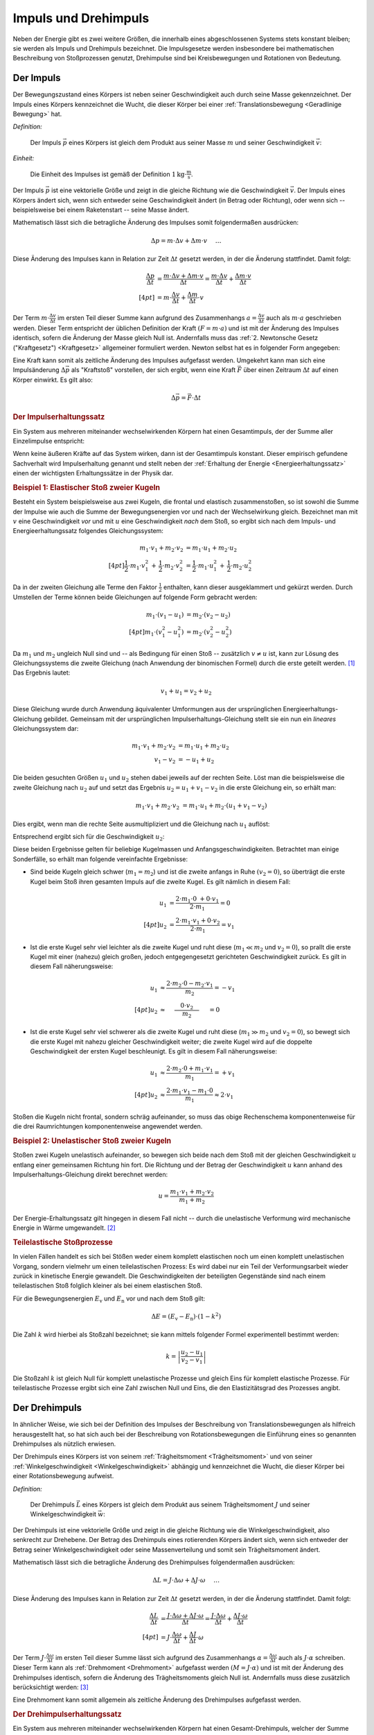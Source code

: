 .. meta::
    :keywords:  Impuls, Impulserhaltung, Drehimpuls, Drehimpulserhaltung

.. _Impuls und Drehimpuls:

Impuls und Drehimpuls
=====================

Neben der Energie gibt es zwei weitere Größen, die innerhalb eines
abgeschlossenen Systems stets konstant bleiben; sie werden als Impuls und
Drehimpuls bezeichnet. Die Impulsgesetze werden insbesondere bei mathematischen
Beschreibung von Stoßprozessen genutzt, Drehimpulse sind bei Kreisbewegungen und
Rotationen von Bedeutung.

.. index:: Impuls
.. _Impuls:

Der Impuls
----------

Der Bewegungszustand eines Körpers ist neben seiner Geschwindigkeit auch durch
seine Masse gekennzeichnet. Der Impuls eines Körpers kennzeichnet die Wucht, die
dieser Körper bei einer :ref:`Translationsbewegung <Geradlinige Bewegung>` hat.

*Definition:*

    Der Impuls :math:`\vec{p}` eines Körpers ist gleich dem Produkt aus seiner
    Masse :math:`m` und seiner Geschwindigkeit :math:`\vec{v}`:

    .. math::
        :label: eqn-impuls

        \vec{p} = m \cdot \vec{v}

*Einheit:*

    Die Einheit des Impulses ist gemäß der Definition :math:`\unit[1]{kg \cdot
    \frac{m}{s}}`.

Der Impuls :math:`\vec{p}` ist eine vektorielle Größe und zeigt in die gleiche
Richtung wie die Geschwindigkeit :math:`\vec{v}`. Der Impuls eines Körpers
ändert sich, wenn sich entweder seine Geschwindigkeit ändert (in Betrag oder
Richtung), oder wenn sich -- beispielsweise bei einem Raketenstart -- seine
Masse ändert.

Mathematisch lässt sich die betragliche Änderung des Impulses somit
folgendermaßen ausdrücken:

.. math::

    \Delta p = m \cdot \Delta v + \Delta m \cdot v{\color{white}\quad \;\;\; \ldots}

Diese Änderung des Impulses kann in Relation zur Zeit :math:`\Delta t` gesetzt
werden, in der die Änderung stattfindet. Damit folgt:

.. math::

    {\color{white}\ldots \qquad \qquad \quad   }\frac{\Delta p}{\Delta t} &=
    \frac{m \cdot \Delta v + \Delta m \cdot v}{\Delta t} = \frac{m \cdot \Delta
    v}{\Delta t} + \frac{\Delta m \cdot v}{\Delta t} \\[4pt]
    &= m \cdot \frac{\Delta v}{\Delta t} + \frac{\Delta m}{\Delta t} \cdot v

Der Term :math:`m \cdot \frac{\Delta v}{\Delta t}` im ersten Teil dieser Summe
kann aufgrund des Zusammenhangs :math:`a = \frac{\Delta v}{\Delta t}` auch als
:math:`m \cdot a` geschrieben werden. Dieser Term entspricht der üblichen
Definition der Kraft :math:`(F = m \cdot a)` und ist mit der Änderung des
Impulses identisch, sofern die Änderung der Masse gleich Null ist. Andernfalls
muss das :ref:`2. Newtonsche Gesetz ("Kraftgesetz") <Kraftgesetz>` allgemeiner
formuliert werden. Newton selbst hat es in folgender Form angegeben:

.. math::
    :label: eqn-kraftgesetz-allgemein

    {\color{white}\ldots}\vec{F} = \frac{\Delta \vec{p}}{\Delta t} = m \cdot
    \vec{a} + \frac{\Delta
    m}{\Delta t} \cdot \vec{v}

.. index:: Kraftstoß

Eine Kraft kann somit als zeitliche Änderung des Impulses aufgefasst werden.
Umgekehrt kann man sich eine Impulsänderung :math:`\Delta \vec{p}` als
"Kraftstoß" vorstellen, der sich ergibt, wenn eine Kraft :math:`\vec{F}` über
einen Zeitraum :math:`\Delta t` auf einen Körper einwirkt. Es gilt also:

.. math::

    \Delta \vec{p} = \vec{F} \cdot \Delta t

.. Kraft nicht konstant -> Integral von F(t) über dt

.. index:: Impulserhaltung, Stoßprozesse
.. _Impulserhaltungssatz:

.. rubric:: Der Impulserhaltungssatz

Ein System aus mehreren miteinander wechselwirkenden Körpern hat einen
Gesamtimpuls, der der Summe aller Einzelimpulse entspricht:

.. math::
    :label: eqn-gesamtimpuls

    \vec{p} _{\mathrm{ges}} = \sum_{i=1}^{n} m_{\mathrm{i}} \cdot \vec{v} _{\mathrm{i}} = m_1
    \cdot \vec{v}_1 + m_2 \cdot \vec{v}_2 + \ldots + m_{\mathrm{n}} \cdot
    \vec{v}_{\mathrm{n}}

Wenn keine äußeren Kräfte auf das System wirken, dann ist der Gesamtimpuls
konstant. Dieser empirisch gefundene Sachverhalt wird Impulserhaltung genannt
und stellt neben der :ref:`Erhaltung der Energie <Energieerhaltungssatz>` einen
der wichtigsten Erhaltungssätze in der Physik dar.


.. index::
    single: Stoßprozesse; elastisch
.. _Elastischer Stoß zweier Kugeln:

.. rubric:: Beispiel 1\: Elastischer Stoß zweier Kugeln

Besteht ein System beispielsweise aus zwei Kugeln, die frontal und elastisch
zusammenstoßen, so ist sowohl die Summe der Impulse wie auch die Summe der
Bewegungsenergien vor und nach der Wechselwirkung gleich. Bezeichnet man mit
:math:`v` eine Geschwindigkeit *vor* und mit :math:`u` eine Geschwindigkeit
*nach* dem Stoß, so ergibt sich nach dem Impuls- und Energieerhaltungssatz
folgendes Gleichungssystem:

.. math::

    m_1 \cdot v_1 + m_2 \cdot v_2 &= m_1 \cdot u_1 +  m_2 \cdot u_2
    \\[4pt] \frac{1}{2} \cdot m_1 \cdot v_1^2 \, + \, \frac{1}{2}\cdot m_2 \cdot v_2^2 &=
    \frac{1}{2} \cdot m_1 \cdot u_1^2 \, + \, \frac{1}{2} \cdot m_2 \cdot u_2^2

Da in der zweiten Gleichung alle Terme den Faktor :math:`\frac{1}{2}` enthalten,
kann dieser ausgeklammert und gekürzt werden. Durch Umstellen der Terme können
beide Gleichungen auf folgende Form gebracht werden:

.. math::

    m_1 \cdot (v_1 - u_1) &= m_2 \cdot (v_2 - u_2) \\[4pt]
    m_1 \cdot (v_1^2 - u_1^2) &= m_2 \cdot (v_2^2 - u_2^2)

Da :math:`m_1` und :math:`m_2` ungleich Null sind und -- als Bedingung für einen
Stoß -- zusätzlich :math:`v \ne u` ist, kann zur Lösung des Gleichungssystems
die zweite Gleichung (nach Anwendung der binomischen Formel) durch die erste
geteilt werden. [#]_ Das Ergebnis lautet:

.. math::

    v_1 + u_1 = v_2 + u_2

Diese Gleichung wurde durch Anwendung äquivalenter Umformungen aus der
ursprünglichen Energieerhaltungs-Gleichung gebildet. Gemeinsam mit der
ursprünglichen Impulserhaltungs-Gleichung stellt sie ein nun ein *lineares*
Gleichungssystem dar:

.. math::

    m_1 \cdot v_1 + m_2 \cdot v_2 &= m_1 \cdot u_1 +  m_2 \cdot u_2 \\
    v_1 - v_2 &= -u_1 + u_2

Die beiden gesuchten Größen :math:`u_1` und :math:`u_2` stehen dabei jeweils
auf der rechten Seite. Löst man die beispielsweise die zweite Gleichung nach
:math:`u_2` auf und setzt das Ergebnis :math:`u_2 = u_1 + v_1 - v_2` in die
erste Gleichung ein, so erhält man:

.. math::

   {\color{white}\ldots \qquad \qquad } m_1 \cdot v_1 + m_2 \cdot v_2 &= m_1 \cdot u_1 + m_2 \cdot (u_1 + v_1 - v_2)

Dies ergibt, wenn man die rechte Seite ausmultipliziert und die Gleichung nach
:math:`u_1` auflöst:

.. math::
    :label: eqn-elastischer-stoss-u1

    u_1 = \frac{2 \cdot m_2 \cdot v_2 + (m_1 - m_2) \cdot v_1}{m_1 + m_2}

Entsprechend ergibt sich für die Geschwindigkeit :math:`u_2`:

.. math::
    :label: eqn-elastischer-stoss-u2

    u_2 = \frac{2 \cdot m_1 \cdot v_1 + (m_2 - m_1) \cdot v_2}{m_1 + m_2}

Diese beiden Ergebnisse gelten für beliebige Kugelmassen und
Anfangsgeschwindigkeiten. Betrachtet man einige Sonderfälle, so erhält man
folgende vereinfachte Ergebnisse:

* Sind beide Kugeln gleich schwer (:math:`m_1 = m_2`) und ist die zweite anfangs
  in Ruhe :math:`(v_2 = 0)`, so überträgt die erste Kugel beim Stoß ihren
  gesamten Impuls auf die zweite Kugel. Es gilt nämlich in diesem Fall:

  .. math::

      u_1 &= \frac{2 \cdot m_1 \cdot 0 \; + 0 \cdot v_1}{2 \cdot m_1} = 0 \\[4pt]
      u_2 &= \frac{2 \cdot m_1 \cdot v_1 + 0 \cdot v_2}{2 \cdot m_1} = v_1

* Ist die erste Kugel sehr viel leichter als die zweite Kugel und ruht diese
  (:math:`m_1 \ll  m_2` und :math:`v_2 = 0`), so prallt die erste Kugel mit einer
  (nahezu) gleich großen, jedoch entgegengesetzt gerichteten Geschwindigkeit
  zurück. Es gilt in diesem Fall näherungsweise:

.. math::

      {\color{white}\ldots \qquad \quad }u_1 &\approx  \frac{2 \cdot m_2 \cdot 0
      - m_2 \cdot v_1}{m_2} = -v_1 \\[4pt]
      u_2 &\approx \phantom{\ldots}\;\; \frac{ \phantom{\ldots}0 \cdot v_2
      \phantom{\ldots}}{m_2} \phantom{\ldots}\;\, = 0

* Ist die erste Kugel sehr viel schwerer als die zweite Kugel und ruht diese
  (:math:`m_1 \gg  m_2` und :math:`v_2 = 0`), so bewegt sich die erste Kugel mit
  nahezu gleicher Geschwindigkeit weiter; die zweite Kugel wird auf die doppelte
  Geschwindigkeit der ersten Kugel beschleunigt. Es gilt in diesem Fall
  näherungsweise:

.. math::

      {\color{white}\ldots \qquad \quad }u_1 &\approx  \frac{2 \cdot m_2 \cdot 0
      + m_1 \cdot v_1}{m_1} = +v_1 \\[4pt]
      u_2 &\approx \frac{ 2 \cdot m_1 \cdot v_1 - m_1 \cdot 0}{m_1} \approx 2
      \cdot v_1

Stoßen die Kugeln nicht frontal, sondern schräg aufeinander, so muss das obige
Rechenschema komponentenweise für die drei Raumrichtungen komponentenweise
angewendet werden.

.. index::
    single: Stoßprozesse; unelastisch

.. _Unelastischer Stoß zweier Kugeln:

.. rubric:: Beispiel 2\: Unelastischer Stoß zweier Kugeln

Stoßen zwei Kugeln unelastisch aufeinander, so bewegen sich beide nach dem Stoß
mit der gleichen Geschwindigkeit :math:`u` entlang einer gemeinsamen Richtung
hin fort. Die Richtung und der Betrag der Geschwindigkeit :math:`u` kann anhand
des Impulserhaltungs-Gleichung direkt berechnet werden:

..  "Impulssatz"?

.. math::

    u = \frac{m_1 \cdot v_1 + m_2 \cdot v_2}{m_1 + m_2}

Der Energie-Erhaltungssatz gilt hingegen in diesem Fall nicht -- durch die
unelastische Verformung wird mechanische Energie in Wärme umgewandelt. [#]_

.. _Teilelastischer Stoß:

.. rubric:: Teilelastische Stoßprozesse

In vielen Fällen handelt es sich bei Stößen weder einem komplett elastischen
noch um einen komplett unelastischen Vorgang, sondern vielmehr um einen
teilelastischen Prozess: Es wird dabei nur ein Teil der Verformungsarbeit wieder
zurück in kinetische Energie gewandelt. Die Geschwindigkeiten der beteiligten
Gegenstände sind nach einem teilelastischen Stoß folglich kleiner als bei einem
elastischen Stoß.

Für die Bewegungsenergien :math:`E_{\mathrm{v}}` und :math:`E_{\mathrm{n}}` vor und
nach dem Stoß gilt:

.. math::

    \Delta E = (E_{\mathrm{v}} - E_{\mathrm{n}}) \cdot (1-k^2)

Die Zahl :math:`k` wird hierbei als Stoßzahl bezeichnet; sie kann mittels
folgender Formel experimentell bestimmt werden:

.. math::

    k = \left| \frac{u_2 - u_1}{v_2 - v_1} \right|

Die Stoßzahl :math:`k` ist gleich Null für komplett unelastische Prozesse und
gleich Eins für komplett elastische Prozesse. Für teilelastische Prozesse
ergibt sich eine Zahl zwischen Null und Eins, die den Elastizitätsgrad des
Prozesses angibt.


.. index:: Drehimpuls
.. _Drehimpuls:

Der Drehimpuls
--------------

In ähnlicher Weise, wie sich bei der Definition des Impulses der Beschreibung
von Translationsbewegungen als hilfreich herausgestellt hat, so hat sich auch
bei der Beschreibung von Rotationsbewegungen die Einführung eines so genannten
Drehimpulses als nützlich erwiesen.

Der Drehimpuls eines Körpers ist von seinem :ref:`Trägheitsmoment
<Trägheitsmoment>` und von seiner :ref:`Winkelgeschwindigkeit
<Winkelgeschwindigkeit>` abhängig und kennzeichnet die Wucht, die dieser Körper
bei einer Rotationsbewegung aufweist.

*Definition:*

    Der Drehimpuls :math:`\vec{L}` eines Körpers ist gleich dem Produkt aus seinem
    Trägheitsmoment :math:`J` und seiner Winkelgeschwindigkeit :math:`\vec{w}`:

    .. math::
        :label: eqn-drehimpuls

        \vec{L} = J \cdot \vec{w}

..  Die Einheit des Impulses ist :math:`\unit[1]{kg \cdot \frac{m}{s}}`.

Der Drehimpuls ist eine vektorielle Größe und zeigt in die gleiche Richtung wie
die Winkelgeschwindigkeit, also senkrecht zur Drehebene. Der Betrag des
Drehimpuls eines rotierenden Körpers ändert sich, wenn sich entweder der Betrag
seiner Winkelgeschwindigkeit oder seine Massenverteilung und somit sein
Trägheitsmoment ändert.

Mathematisch lässt sich die betragliche Änderung des Drehimpulses folgendermaßen
ausdrücken:

.. math::

    \Delta L = J \cdot \Delta \omega + \Delta J \cdot \omega{\color{white}\quad
    \;\;\; \ldots}

Diese Änderung des Impulses kann in Relation zur Zeit :math:`\Delta t` gesetzt
werden, in der die Änderung stattfindet. Damit folgt:

.. math::

    {\color{white}\ldots \qquad \qquad \quad   }\frac{\Delta L}{\Delta t} &=
    \frac{J \cdot \Delta \omega + \Delta J \cdot \omega}{\Delta t} = \frac{J
    \cdot \Delta \omega}{\Delta t} + \frac{\Delta J \cdot \omega}{\Delta t}
    \\[4pt]
    &= J \cdot \frac{\Delta \omega}{\Delta t} + \frac{\Delta J}{\Delta t} \cdot
    \omega

Der Term :math:`J \cdot \frac{\Delta \omega}{\Delta t}` im ersten Teil dieser
Summe lässt sich aufgrund des Zusammenhangs :math:`\alpha = \frac{\Delta
\omega}{\Delta t}` auch als :math:`J \cdot \alpha` schreiben. Dieser
Term kann als :ref:`Drehmoment <Drehmoment>` aufgefasst werden :math:`(M = J
\cdot \alpha)` und ist mit der Änderung des Drehimpulses identisch, sofern die
Änderung des Trägheitsmoments gleich Null ist. Andernfalls muss diese zusätzlich
berücksichtigt werden: [#]_

.. math::
    :label: eqn-drehimpuls-änderung

    {\color{white}\ldots}\vec{M} = \frac{\Delta \vec{L}}{\Delta t} = J \cdot
    \vec{\alpha} + \frac{\Delta J}{\Delta t} \cdot \vec{\omega}

Eine Drehmoment kann somit allgemein als zeitliche Änderung des Drehimpulses
aufgefasst werden.

..  \vec{L} = \vec{p} \cdot \vec{d}

.. Mit d = Dreharm


.. _Drehimpulserhaltungssatz:

.. rubric:: Der Drehimpulserhaltungssatz

Ein System aus mehreren miteinander wechselwirkenden Körpern hat einen
Gesamt-Drehimpuls, welcher der Summe aller einzelnen Drehimpulse entspricht:

.. math::
    :label: eqn-gesamt-drehimpuls

    \vec{L}_{\mathrm{ges}} = \sum_{i=1}^{n} J_{\mathrm{i}} \cdot
    \vec{\omega}_{\mathrm{i}} = J_1 \cdot \vec{\omega}_1 + J_2 \cdot
    \vec{\omega}_2 + \ldots +J_{\mathrm{n}} \cdot \vec{\omega}_{\mathrm{n}}

Wenn keine äußeren Drehmomente auf das System wirken, dann ist der
Gesamt-Drehimpuls konstant. Dieser empirisch gefundene Sachverhalt wird
Drehimpulserhaltung genannt und stellt gemeinsam mit der Impulserhaltung und der
Erhaltung der Energie einen der wichtigsten Erhaltungssätze der Mechanik dar.


.. raw:: html

    <hr />

.. only:: html

    .. rubric:: Anmerkungen:

.. [#] Nach der binomischen Formel ist :math:`v_1^2 - u_1^2 = (v_1 + u_1) \cdot
       (v_1 - u_1)`. Der letzte Term kann dabei gekürzt werden.

.. [#] Wie groß der Verlust an mechanischer Energie ist, kann aus der Differenz
    der :ref:`Bewegungsenergien <Kinetische Energie>` beider Kugeln vor und nach
    dem Stoß berechnet werden:

    .. math::

        \Delta E = \frac{1}{2} \cdot (m_1 \cdot v_1^2 + m_2 \cdot v_2^2 - (m_1 +
        m_2) \cdot u^2)

    Experimentell lässt sich ein unelastischer Stoß beispielsweise dadurch
    erreichen, dass an dem Berührungspunkt der Kugeln ein kleines Stück Kaugummi
    aufgeklebt wird.

.. [#] Beispielsweise verringern Eiskunstläufer(innen) bei Pirouetten durch
    ein Einziehen der zunächst ausgestreckten Arme bewusst ihr Trägheitsmoment,
    um damit -- ohne zusätzliche Energiezufuhr -- eine deutlich höhere
    Winkelgeschwindigkeit zu erreichen.

.. raw:: html

    <hr />

.. hint::

    Zu diesem Abschnitt gibt es :ref:`Experimente <Experimente Impuls und
    Drehimpuls>` und :ref:`Übungsaufgaben <Aufgaben Impuls und Drehimpuls>`.


